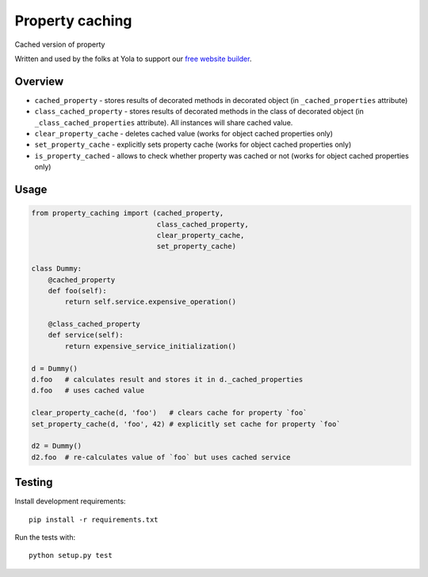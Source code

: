 Property caching
================
.. |Build Status| image:: https://travis-ci.org/yola/property-caching.png
   :target: https://travis-ci.org/yola/property-caching


Cached version of property

Written and used by the folks at Yola to support our `free website
builder`_.

Overview
--------

-  ``cached_property`` - stores results of decorated methods in
   decorated object
   (in ``_cached_properties`` attribute)
-  ``class_cached_property`` - stores results of decorated methods in
   the class of decorated object
   (in ``_class_cached_properties`` attribute). All instances will share
   cached value.
-  ``clear_property_cache`` - deletes cached value (works for object
   cached properties only)
-  ``set_property_cache`` - explicitly sets property cache (works for
   object cached properties only)
-  ``is_property_cached`` - allows to check whether property was cached
   or not (works for object cached properties only)

Usage
-----

.. code:: python

    from property_caching import (cached_property,
                                  class_cached_property,
                                  clear_property_cache,
                                  set_property_cache)

    class Dummy:
        @cached_property
        def foo(self):
            return self.service.expensive_operation()

        @class_cached_property
        def service(self):
            return expensive_service_initialization()

    d = Dummy()
    d.foo   # calculates result and stores it in d._cached_properties
    d.foo   # uses cached value

    clear_property_cache(d, 'foo')   # clears cache for property `foo`
    set_property_cache(d, 'foo', 42) # explicitly set cache for property `foo`

    d2 = Dummy()
    d2.foo  # re-calculates value of `foo` but uses cached service

Testing
-------

Install development requirements:

::

    pip install -r requirements.txt

Run the tests with:

::

    python setup.py test

.. _free website builder: https://www.yola.com/

.. |Build Status| image:: https://travis-ci.org/yola/property-caching.png
   :target: https://travis-ci.org/yola/property-caching
